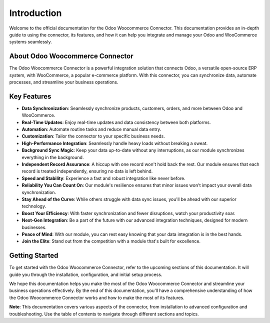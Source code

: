 Introduction
============

Welcome to the official documentation for the Odoo Woocommerce Connector. This documentation provides an in-depth guide to using the connector, its features, and how it can help you integrate and manage your Odoo and WooCommerce systems seamlessly.

About Odoo Woocommerce Connector
--------------------------------

The Odoo Woocommerce Connector is a powerful integration solution that connects Odoo, a versatile open-source ERP system, with WooCommerce, a popular e-commerce platform. With this connector, you can synchronize data, automate processes, and streamline your business operations.

Key Features
------------

.. image:: _static/imageflow.png
   :align: center

- **Data Synchronization**: Seamlessly synchronize products, customers, orders, and more between Odoo and WooCommerce.
- **Real-Time Updates**: Enjoy real-time updates and data consistency between both platforms.
- **Automation**: Automate routine tasks and reduce manual data entry.
- **Customization**: Tailor the connector to your specific business needs.

- **High-Performance Integration**: Seamlessly handle heavy loads without breaking a sweat.
- **Background Sync Magic**: Keep your data up-to-date without any interruptions, as our module synchronizes everything in the background.
- **Independent Record Assurance**: A hiccup with one record won't hold back the rest. Our module ensures that each record is treated independently, ensuring no data is left behind.
- **Speed and Stability**: Experience a fast and robust integration like never before.
- **Reliability You Can Count On**: Our module's resilience ensures that minor issues won't impact your overall data synchronization.
- **Stay Ahead of the Curve**: While others struggle with data sync issues, you'll be ahead with our superior technology.
- **Boost Your Efficiency**: With faster synchronization and fewer disruptions, watch your productivity soar.
- **Next-Gen Integration**: Be a part of the future with our advanced integration techniques, designed for modern businesses.
- **Peace of Mind**: With our module, you can rest easy knowing that your data integration is in the best hands.
- **Join the Elite**: Stand out from the competition with a module that's built for excellence.

Getting Started
---------------

To get started with the Odoo Woocommerce Connector, refer to the upcoming sections of this documentation. It will guide you through the installation, configuration, and initial setup process.

We hope this documentation helps you make the most of the Odoo Woocommerce Connector and streamline your business operations effectively.
By the end of this documentation, you'll have a comprehensive understanding of how the Odoo Woocommerce Connector works and how to make the most of its features.

**Note**: This documentation covers various aspects of the connector, from installation to advanced configuration and troubleshooting. Use the table of contents to navigate through different sections and topics.
